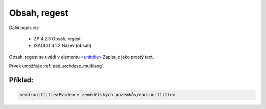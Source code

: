 .. _ead_item_types_unittitle:

=================
Obsah, regest
=================

Další popis viz: 

 - ZP 4.2.3 Obsah, regest
 - ISAD(G) 3.1.2 Název (obsah)


Obsah, regest se uvádí v elementu `<unittitle> <http://www.loc.gov/ead/EAD3taglib/EAD3.html#elem-unittitle>`_
Zapisuje jako prostý text.

Prvek umožňuje :ref:`ead_archdesc_multilang`.


Příklad:
===========

.. code-block:: xml

  <ead:unittitle>Evidence zemědělských pozemků</ead:unittitle>
